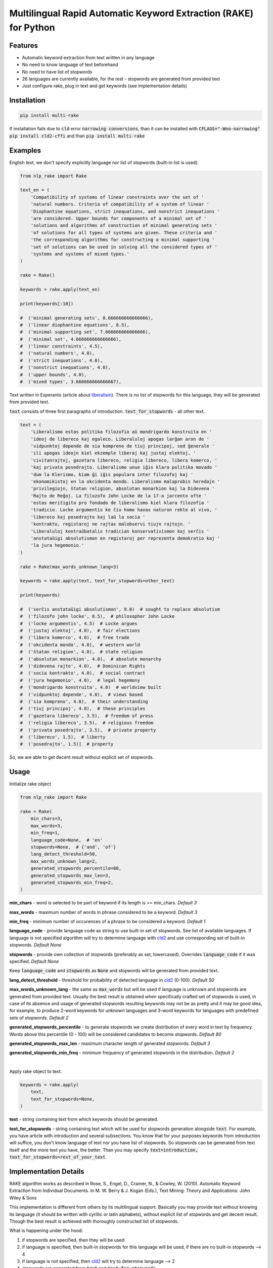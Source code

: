 Multilingual Rapid Automatic Keyword Extraction (RAKE) for Python
=================================================================

.. image:: https://travis-ci.org/malcolmvr/nlp_rake.svg?branch=master
    :target: https://travis-ci.org/malcolmvr/nlp_rake

.. image:: https://img.shields.io/pypi/dm/multi_rake.svg
    :target: https://img.shields.io/pypi/dm/multi_rake

.. image:: https://codecov.io/gh/malcolmvr/nlp_rake/branch/master/graph/badge.svg
  :target: https://codecov.io/gh/malcolmvr/nlp_rake

.. image:: https://www.codefactor.io/repository/github/malcolmvr/nlp_rake/badge
   :target: https://www.codefactor.io/repository/github/malcolmvr/nlp_rake
   :alt: CodeFactor

Features
--------
- Automatic keyword extraction from text written in any language
- No need to know language of text beforehand
- No need to have list of stopwords
- 26 languages are currently available, for the rest - stopwords are generated from provided text
- Just configure rake, plug in text and get keywords (see implementation details)

Installation
------------
.. code-block:: bash

    pip install multi-rake

If installation fails due to :code:`cld` error :code:`narrowing conversions`, than it can be installed with :code:`CFLAGS="-Wno-narrowing" pip install cld2-cffi` and than :code:`pip install multi-rake`

Examples
--------
English text, we don't specify explicitly language nor list of stopwords (built-in list is used).

.. code-block:: python

    from nlp_rake import Rake

    text_en = (
        'Compatibility of systems of linear constraints over the set of '
        'natural numbers. Criteria of compatibility of a system of linear '
        'Diophantine equations, strict inequations, and nonstrict inequations '
        'are considered. Upper bounds for components of a minimal set of '
        'solutions and algorithms of construction of minimal generating sets '
        'of solutions for all types of systems are given. These criteria and '
        'the corresponding algorithms for constructing a minimal supporting '
        'set of solutions can be used in solving all the considered types of '
        'systems and systems of mixed types.'
    )

    rake = Rake()

    keywords = rake.apply(text_en)

    print(keywords[:10])

    #  ('minimal generating sets', 8.666666666666666),
    #  ('linear diophantine equations', 8.5),
    #  ('minimal supporting set', 7.666666666666666),
    #  ('minimal set', 4.666666666666666),
    #  ('linear constraints', 4.5),
    #  ('natural numbers', 4.0),
    #  ('strict inequations', 4.0),
    #  ('nonstrict inequations', 4.0),
    #  ('upper bounds', 4.0),
    #  ('mixed types', 3.666666666666667),


Text written in Esperanto (article about `liberalism <https://eo.wikipedia.org/wiki/Liberalismo>`_).
There is no list of stopwords for this language, they will be generated from provided text.

:code:`text` consists of three first paragraphs of introduction. :code:`text_for_stopwords` - all other text.

.. code-block:: python

    text = (
        'Liberalismo estas politika filozofio aŭ mondrigardo konstruita en '
        'ideoj de libereco kaj egaleco. Liberaluloj apogas larĝan aron de '
        'vidpunktoj depende de sia kompreno de tiuj principoj, sed ĝenerale '
        'ili apogas ideojn kiel ekzemple liberaj kaj justaj elektoj, '
        'civitanrajtoj, gazetara libereco, religia libereco, libera komerco, '
        'kaj privata posedrajto. Liberalismo unue iĝis klara politika movado '
        'dum la Klerismo, kiam ĝi iĝis populara inter filozofoj kaj '
        'ekonomikistoj en la okcidenta mondo. Liberalismo malaprobis heredajn '
        'privilegiojn, ŝtatan religion, absolutan monarkion kaj la Didevena '
        'Rajto de Reĝoj. La filozofo John Locke de la 17-a jarcento ofte '
        'estas meritigita pro fondado de liberalismo kiel klara filozofia '
        'tradicio. Locke argumentis ke ĉiu homo havas naturon rekte al vivo, '
        'libereco kaj posedrajto kaj laŭ la socia '
        'kontrakto, registaroj ne rajtas malobservi tiujn rajtojn. '
        'Liberaluloj kontraŭbatalis tradician konservativismon kaj serĉis '
        'anstataŭigi absolutismon en registaroj per reprezenta demokratio kaj '
        'la jura hegemonio.'
    )

    rake = Rake(max_words_unknown_lang=3)

    keywords = rake.apply(text, text_for_stopwords=other_text)

    print(keywords)

    #  ('serĉis anstataŭigi absolutismon', 9.0)  # sought to replace absolutism
    #  ('filozofo john locke', 8.5),  # philosopher John Locke
    #  ('locke argumentis', 4.5)  # Locke argues
    #  ('justaj elektoj', 4.0),  # fair elections
    #  ('libera komerco', 4.0),  # free trade
    #  ('okcidenta mondo', 4.0),  # western world
    #  ('ŝtatan religion', 4.0),  # state religion
    #  ('absolutan monarkion', 4.0),  # absolute monarchy
    #  ('didevena rajto', 4.0),  # Dominican Rights
    #  ('socia kontrakto', 4.0),  # social contract
    #  ('jura hegemonio', 4.0),  # legal hegemony
    #  ('mondrigardo konstruita', 4.0)  # worldview built
    #  ('vidpunktoj depende', 4.0),  # views based
    #  ('sia kompreno', 4.0),  # their understanding
    #  ('tiuj principoj', 4.0),  # these principles
    #  ('gazetara libereco', 3.5),  # freedom of press
    #  ('religia libereco', 3.5),  # religious freedom
    #  ('privata posedrajto', 3.5),  # private property
    #  ('libereco', 1.5),  # liberty
    #  ('posedrajto', 1.5)]  # property

So, we are able to get decent result without explicit set of stopwords.

Usage
-----
Initialize rake object

.. code-block:: python

    from nlp_rake import Rake

    rake = Rake(
        min_chars=3,
        max_words=3,
        min_freq=1,
        language_code=None,  # 'en'
        stopwords=None,  # {'and', 'of'}
        lang_detect_threshold=50,
        max_words_unknown_lang=2,
        generated_stopwords_percentile=80,
        generated_stopwords_max_len=3,
        generated_stopwords_min_freq=2,
    )

**min_chars** - word is selected to be part of keyword if its length is >= min_chars. *Default 3*

**max_words** - maximum number of words in phrase considered to be a keyword. *Default 3*

**min_freq** - minimum number of occurences of a phrase to be considered a keyword. *Default 1*

**language_code** - provide language code as string to use built-in set of stopwords. See list of available languages. If language is not specified algorithm will try to determine language with `cld2 <https://pypi.org/project/cld2-cffi/>`_ and use corresponding set of built-in stopwords. *Default None*

**stopwords** - provide own collection of stopwords (preferably as set, lowercased). Overrides :code:`language_code` if it was specified. *Default None*

Keep :code:`language_code` and :code:`stopwords` as :code:`None` and stopwords will be generated from provided text.

**lang_detect_threshold** - threshold for probability of detected language in `cld2 <https://pypi.org/project/cld2-cffi/>`_ (0-100). *Default 50*

**max_words_unknown_lang** - the same as :code:`max_words` but will be used if language is unknown and stopwords are generated from provided text. Usually the best result is obtained when specifically crafted set of stopwords is used, in case of its absence and usage of generated stopwords resulting keywords may not be as pretty and it may be good idea, for example, to produce 2-word keywords for unknown languages and 3-word keywords for languages with predefined sets of stopwords. *Default 2*

**generated_stopwords_percentile** - to generate stopwords we create distribution of every word in text by frequency. Words above this percentile (0 - 100) will be considered candidates to become stopwords. *Default 80*

**generated_stopwords_max_len** - maximum character length of generated stopwords. *Default 3*

**generated_stopwords_min_freq** - minimum frequency of generated stopwords in the distribution. *Default 2*

|

Apply rake object to text.

.. code-block:: python

    keywords = rake.apply(
        text,
        text_for_stopwords=None,
    )

**text** - string containing text from which keywords should be generated.

**text_for_stopwords** - string containing text which will be used for stopwords generation alongside :code:`text`. For example, you have article with introduction and several subsections. You know that for your purposes keywords from introduction will suffice, you don't know language of text nor you have list of stopwords. So stopwords can be generated from text itself and the more text you have, the better. Than you may specify :code:`text=introduction, text_for_stopwords=rest_of_your_text`.

Implementation Details
----------------------
RAKE algorithm works as described in Rose, S., Engel, D., Cramer, N., & Cowley, W. (2010). Automatic Keyword Extraction from Individual Documents. In M. W. Berry & J. Kogan (Eds.), Text Mining: Theory and Applications: John Wiley & Sons

This implementation is different from others by its multilingual support.
Basically you may provide text without knowing its language (it should be written with cyrillic or latin alphabets),
without explicit list of stopwords and get decent result.
Though the best result is achieved with thoroughly constructed list of stopwords.

What is happening under the hood:

1) if stopwords are specified, then they will be used
2) if language is specified, then built-in stopwords for this language will be used, if there are no built-in stopwords --> 4
3) if language is not specified, then `cld2 <https://pypi.org/project/cld2-cffi/>`_ will try to determine language --> 2
4) stopwords are generated from :code:`text` and :code:`text_for_stopwords`

We generate stopwords by creating frequency distribution of words in text and filtering them with parameters :code:`generated_stopwords_percentile`, :code:`generated_stopwords_max_len`, :code:`generated_stopwords_min_freq`. We won't be able to generate them perfectly but it is rather easy to find articles and prepositions, because usually they consist of 3-4 characters and appear frequently. These stopwords, coupled with punctuation delimiters, enable us to get decent results for languages we don't understand.

List of Currently Available Languages
-------------------------------------
During RAKE initialization only language code should be used.

- bg - Bulgarian
- cs - Czech
- da - Danish
- de - German
- el - Greek
- en - English
- es - Spanish
- fi - Finnish
- fr - French
- ga - Irish
- hr - Croatian
- hu - Hungarian
- id - Indonesian
- it - Italian
- lt - Lithuanian
- lv - latvian
- nl - Dutch
- no - Norwegian
- pl - Polish
- pt - Portuguese
- ro - Romanian
- ru - Russian
- sk - Slovak
- sv - Swedish
- tr - Turkish
- uk - Ukrainian

Development
----------------------------
Repository has configured linter, tests and coverage.

Create new virtual environment inside `nlp_rake` folder in order to use it.

.. code-block:: bash

    python3 -m venv env
    source env/bin/activate

    make install-dev  # install dependencies

    make lint  # run linter

    make test  # run tests and coverage

References
----------
RAKE algorithm: Rose, S., Engel, D., Cramer, N., & Cowley, W. (2010). Automatic Keyword Extraction from Individual Documents. In M. W. Berry & J. Kogan (Eds.), Text Mining: Theory and Applications: John Wiley & Sons

As a basis RAKE implementation by `fabianvf <https://github.com/fabianvf/python-rake>`_ was used.

Stopwords: `trec-kba <https://github.com/trec-kba/many-stop-words/tree/master/orig>`_, `Ranks NL <https://www.ranks.nl/stopwords>`_
